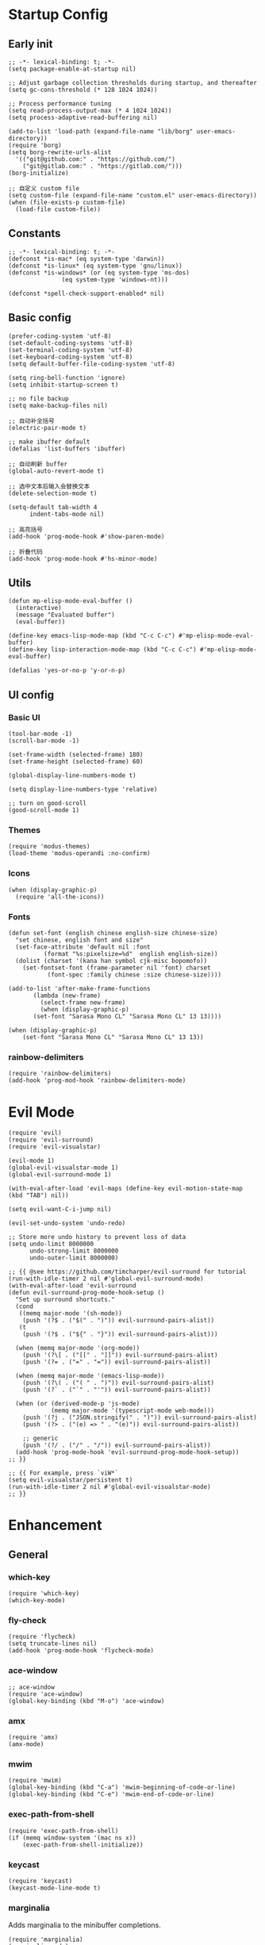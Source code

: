 * Startup Config
** Early init
#+NAME: early-init
#+begin_src elisp :tangle ~/.emacs.d/early-init.el
  ;; -*- lexical-binding: t; -*-
  (setq package-enable-at-startup nil)

  ;; Adjust garbage collection thresholds during startup, and thereafter
  (setq gc-cons-threshold (* 128 1024 1024))

  ;; Process performance tuning
  (setq read-process-output-max (* 4 1024 1024))
  (setq process-adaptive-read-buffering nil)

  (add-to-list 'load-path (expand-file-name "lib/borg" user-emacs-directory))
  (require 'borg)
  (setq borg-rewrite-urls-alist
    '(("git@github.com:" . "https://github.com/")
      ("git@gitlab.com:" . "https://gitlab.com/")))
  (borg-initialize)

  ;; 自定义 custom file
  (setq custom-file (expand-file-name "custom.el" user-emacs-directory))
  (when (file-exists-p custom-file)
    (load-file custom-file))
#+end_src

** Constants
#+begin_src elisp :tangle yes 
  ;; -*- lexical-binding: t; -*-  
  (defconst *is-mac* (eq system-type 'darwin))
  (defconst *is-linux* (eq system-type 'gnu/linux))
  (defconst *is-windows* (or (eq system-type 'ms-dos)
			     (eq system-type 'windows-nt)))

  (defconst *spell-check-support-enabled* nil)
#+end_src


** Basic config
#+begin_src elisp :tangle yes
  (prefer-coding-system 'utf-8)
  (set-default-coding-systems 'utf-8)
  (set-terminal-coding-system 'utf-8)
  (set-keyboard-coding-system 'utf-8)
  (setq default-buffer-file-coding-system 'utf-8)

  (setq ring-bell-function 'ignore)
  (setq inhibit-startup-screen t)

  ;; no file backup
  (setq make-backup-files nil)

  ;; 自动补全括号
  (electric-pair-mode t)

  ;; make ibuffer default
  (defalias 'list-buffers 'ibuffer)

  ;; 自动刷新 buffer
  (global-auto-revert-mode t)

  ;; 选中文本后输入会替换文本
  (delete-selection-mode t)

  (setq-default tab-width 4
		indent-tabs-mode nil)

  ;; 高亮括号
  (add-hook 'prog-mode-hook #'show-paren-mode)

  ;; 折叠代码
  (add-hook 'prog-mode-hook #'hs-minor-mode)
#+end_src


** Utils
#+begin_src elisp :tangle yes
  (defun mp-elisp-mode-eval-buffer ()
    (interactive)
    (message "Evaluated buffer")
    (eval-buffer))

  (define-key emacs-lisp-mode-map (kbd "C-c C-c") #'mp-elisp-mode-eval-buffer)
  (define-key lisp-interaction-mode-map (kbd "C-c C-c") #'mp-elisp-mode-eval-buffer)

  (defalias 'yes-or-no-p 'y-or-n-p)
#+end_src


** UI config
*** Basic UI
#+begin_src elisp :tangle yes
  (tool-bar-mode -1)
  (scroll-bar-mode -1)

  (set-frame-width (selected-frame) 180)
  (set-frame-height (selected-frame) 60)

  (global-display-line-numbers-mode t)

  (setq display-line-numbers-type 'relative)

  ;; turn on good-scroll
  (good-scroll-mode 1)
#+end_src

*** Themes
#+begin_src elisp :tangle yes
  (require 'modus-themes)
  (load-theme 'modus-operandi :no-confirm)
#+end_src

*** Icons
#+begin_src elisp :tangle yes
  (when (display-graphic-p)
    (require 'all-the-icons))
#+end_src

*** Fonts
#+begin_src elisp :tangle yes
  (defun set-font (english chinese english-size chinese-size)
    "set chinese, english font and size"
    (set-face-attribute 'default nil :font
			(format "%s:pixelsize=%d"  english english-size))
    (dolist (charset '(kana han symbol cjk-misc bopomofo))
      (set-fontset-font (frame-parameter nil 'font) charset
			 (font-spec :family chinese :size chinese-size))))

  (add-to-list 'after-make-frame-functions
	     (lambda (new-frame)
	       (select-frame new-frame)
	       (when (display-graphic-p)
		 (set-font "Sarasa Mono CL" "Sarasa Mono CL" 13 13))))

  (when (display-graphic-p)
      (set-font "Sarasa Mono CL" "Sarasa Mono CL" 13 13))
#+end_src
*** rainbow-delimiters
#+begin_src elisp :tangle yes
  (require 'rainbow-delimiters)
  (add-hook 'prog-mod-hook 'rainbow-delimiters-mode)
#+end_src



* Evil Mode
#+begin_src elisp :tangle yes
  (require 'evil)
  (require 'evil-surround)
  (require 'evil-visualstar)

  (evil-mode 1)
  (global-evil-visualstar-mode 1)
  (global-evil-surround-mode 1)

  (with-eval-after-load 'evil-maps (define-key evil-motion-state-map (kbd "TAB") nil))

  (setq evil-want-C-i-jump nil)

  (evil-set-undo-system 'undo-redo)

  ;; Store more undo history to prevent loss of data
  (setq undo-limit 8000000
        undo-strong-limit 8000000
        undo-outer-limit 8000000)

  ;; {{ @see https://github.com/timcharper/evil-surround for tutorial
  (run-with-idle-timer 2 nil #'global-evil-surround-mode)
  (with-eval-after-load 'evil-surround
  (defun evil-surround-prog-mode-hook-setup ()
    "Set up surround shortcuts."
    (cond
     ((memq major-mode '(sh-mode))
      (push '(?$ . ("$(" . ")")) evil-surround-pairs-alist))
     (t
      (push '(?$ . ("${" . "}")) evil-surround-pairs-alist)))

    (when (memq major-mode '(org-mode))
      (push '(?\[ . ("[[" . "]]")) evil-surround-pairs-alist)
      (push '(?= . ("=" . "=")) evil-surround-pairs-alist))

    (when (memq major-mode '(emacs-lisp-mode))
      (push '(?\( . ("( " . ")")) evil-surround-pairs-alist)
      (push '(?` . ("`" . "'")) evil-surround-pairs-alist))

    (when (or (derived-mode-p 'js-mode)
              (memq major-mode '(typescript-mode web-mode)))
      (push '(?j . ("JSON.stringify(" . ")")) evil-surround-pairs-alist)
      (push '(?> . ("(e) => " . "(e)")) evil-surround-pairs-alist))

      ;; generic
      (push '(?/ . ("/" . "/")) evil-surround-pairs-alist))
    (add-hook 'prog-mode-hook 'evil-surround-prog-mode-hook-setup))
  ;; }}

  ;; {{ For example, press `viW*`
  (setq evil-visualstar/persistent t)
  (run-with-idle-timer 2 nil #'global-evil-visualstar-mode)
  ;; }}
#+end_src


* Enhancement
** General
*** which-key
#+begin_src elisp :tangle yes
  (require 'which-key)
  (which-key-mode)
#+end_src

*** fly-check
#+begin_src elisp :tangle yes
  (require 'flycheck)
  (setq truncate-lines nil)
  (add-hook 'prog-mode-hook 'flycheck-mode)
#+end_src

*** ace-window
#+begin_src elisp :tangle yes
  ;; ace-window
  (require 'ace-window)
  (global-key-binding (kbd "M-o") 'ace-window)
#+end_src

*** amx
#+begin_src elisp :tangle yes
  (require 'amx)
  (amx-mode)
#+end_src

*** mwim
#+begin_src elisp :tangle yes
  (require 'mwim)
  (global-key-binding (kbd "C-a") 'mwim-beginning-of-code-or-line)
  (global-key-binding (kbd "C-e") 'mwim-end-of-code-or-line)
#+end_src

*** exec-path-from-shell
#+begin_src elisp :tangle yes
  (require 'exec-path-from-shell)
  (if (memq window-system '(mac ns x))
      (exec-path-from-shell-initialize))
#+end_src

*** keycast
#+begin_src elisp :tangle yes
  (require 'keycast)
  (keycast-mode-line-mode t)
#+end_src

*** marginalia
Adds marginalia to the minibuffer completions.

#+begin_src elisp :tangle yes
  (require 'marginalia)
  (marginalia-mode)
  (add-hook 'marginalia-mode-hook
	    (lambda ()
	      (keymap-set minibuffer-local-map
			  "M-a" 'marginalia-cycle)))
#+end_src

*** highlight-symbol
#+begin_src elisp :tangle yes
  (require 'highlight-symbol)
  (highlight-symbol-mode 1)
  (global-set-key (kbd "<f3>") 'highlight-symbol)
#+end_src


** Ivy Mode
*** ivy
#+begin_src elisp :tangle yes
  (require 'ivy)
  (setq ivy-use-virtual-buffers t)
  (setq ivy-initial-inputs-alist nil)
  (setq ivy-count-format "(%d/%d) ")
  (setq enable-recursive-minibuffers t)
  (setq ivy-re-builders-alist '((t . ivy--regex-ignore-order)))
  (setq search-default-mode #'char-fold-to-regexp)

  ;; ivy KBD
  (global-set-key (kbd "C-x b") 'ivy-switch-buffer)
  (global-set-key (kbd "C-c v") 'ivy-push-view)
  (global-set-key (kbd "C-c s") 'ivy-switch-view)
  (global-set-key (kbd "C-c V") 'ivy-pop-view)

  (add-hook 'after-init-hook 'ivy-mode)
#+end_src

*** counsel
#+begin_src elisp :tangle yes
  ;; counsel KBD
  (global-set-key (kbd "M-x") 'counsel-M-x)
  (global-set-key (kbd "C-x C-SPC") 'counsel-mark-ring)
  (global-set-key (kbd "C-x C-f") 'counsel-find-file)
  (global-set-key (kbd "C-c f") 'counsel-recentf)
  (global-set-key (kbd "C-c g") 'counsel-git)
  (global-set-key (kbd "C-c j") 'counsel-git-grep)
  (define-key minibuffer-local-map (kbd "C-r") 'counsel-minibuffer-history)
#+end_src

*** swiper
#+begin_src elisp :tangle yes
  (setq swiper-action-recentf t)
  (setq swiper-include-line-number-in-search t)

  ;; swiper KBD
  (global-set-key (kbd "C-s") 'swiper)
  (global-set-key (kbd "C-r") 'swiper-isearch-backward)
#+end_src


** Company Mode
*** company
#+begin_src elisp :tangle yes
  (require 'company)
  (global-company-mode)
  (setq company-minimum-prefix-length 1)
  (setq company-selection-wrap-around t)
  (setq company-show-quick-access t)
  (setq company-backends '(company-capf company-files company-keywords))
  (setq company-idle-delay 0.2)
  (setq company-transformers '(company-sort-by-occurrence))
#+end_src

*** company-box
#+begin_src elisp :tangle yes
  (require 'company-box)
  (add-hook 'company-mode-hook 'company-box-mode)
#+end_src


** Undo Tree
#+begin_src elisp :tangle yes
  (require 'undo-tree)
  (global-undo-tree-mode 1)
  (setq undo-tree-auto-save-history nil)
#+end_src


** Multiple Cursors
#+begin_src elisp :tangle yes
  (require 'multiple-cursors)

  (global-set-key (kbd "C-S-<mouse-1>") 'mc/toggle-cursor-on-click)
#+end_src


* Programming
** Yasnippet
*** yasnippet
#+begin_src elisp :tangle yes
  (require 'yasnippet)

  (yas-reload-all)

  (defun company-mode/backend-with-yas (backend)
    (if (and (listp backend) (member 'company-yasnippet backend))
     backend
     (append (if (consp backend) backend (list backend))
	  '(:with company-yasnippet))))
  (setq company-backends (mapcar #'company-mode/backend-with-yas company-backends))

  (add-hook 'prog-mode-hook 'yas-minor-mode)
  (add-hook 'yas-minor-mode-hook
	    (lambda ()
	      ;; unbind <TAB> completion
	      (define-key yas-minor-mode-map [(tab)]    nil)
	      (define-key yas-minor-mode-map (kbd "TAB")  nil)
	      (define-key yas-minor-mode-map (kbd "<tab>") nil)
	      (keymap-set yas-minor-mode-map "S-<tab>" 'yas-expand)))
#+end_src
*** yasnippet-snippets
#+begin_src elisp :tangle yes
  (require 'yasnippet-snippets)
#+end_src


** Project Management
*** projectile
#+begin_src elisp :tangle yes
  (require 'projectile)

  (setq projectile-mode-line "Projectile")
  (setq projectile-track-known-projects-automatically nil)

  (global-set-key (kbd "C-c p") 'projectile-command-map)
#+end_src

*** counsel-projectile
#+begin_src elisp :tangle yes
  (require 'counsel-projectile)
  (counsel-projectile-mode)
#+end_src

*** treemacs
#+begin_src elisp :tangle yes
  (require 'treemacs)

  ;; 配置 treemacs
  (with-eval-after-load 'treemacs
    (treemacs-tag-follow-mode))

  ;; 全局快捷键绑定
  (global-set-key (kbd "M-0")  #'treemacs-select-window)
  (global-set-key (kbd "C-x t 1") #'treemacs-delete-other-window)
  (global-set-key (kbd "C-x t t") #'treemacs)
  (global-set-key (kbd "C-x t B") #'treemacs-bookmark)
  (global-set-key (kbd "C-x t M-t") #'treemacs-find-tag)

  ;; treemacs-mode-map 快捷键绑定
  (with-eval-after-load 'treemacs
    (define-key treemacs-mode-map (kbd "/") #'treemacs-advanced-helppfuturefel-hydra))
#+end_src


** LSP
*** lsp-mode
#+begin_src elisp :tangle yes
  (require 'lsp-mode)
  (require 'lsp-ui)
  (require 'lsp-ivy)

  (autoload 'lsp "lsp-mode" "" t)
  (autoload 'lsp-deferred "lsp-mode" "" t)
  (autoload 'lsp-ui-mode "lsp-ui" "" t)
  (autoload 'lsp-ivy-workspace-symbol "lsp-ivy" "")

  ;; set prefix for lsp-command-keymap (few alternatives - "C-l", "C-c l")
  (setq lsp-keymap-prefix "C-c l")
  (setq lsp-file-watch-threshold 500)
  (setq lsp-prefer-flymake nil
     lsp-keep-workspace-alive nil
     lsp-enable-indentation nil
     lsp-enable-on-type-formatting nil
     lsp-auto-guess-root nil
     lsp-enable-snippet t)

  (setq lsp-completion-provider :none)
  (setq lsp-headerline-breadcrumb-enable t)

  (add-hook 'c-mode-hook #'lsp-deferred)
  (add-hook 'go-mode-hook #'lsp-deferred)
  (add-hook 'java-mode-hook #'lsp-deferred)
  (add-hook 'js-mode-hook #'lsp-deferred)
  (add-hook 'python-mode-hook #'lsp-deferred)
  (add-hook 'web-mode-hook #'lsp-deferred)
  (add-hook 'html-mode-hook #'lsp-deferred)
  (add-hook 'lsp-mode-hook #'lsp-enable-which-key-integration)

  (global-set-key (kbd "C-c l s") #'lsp-ivy-workspace-symbol)
#+end_src


** Golang
#+begin_src elisp :tangle yes
  (require 'go-mode)
  
  (defun lsp-go-install-save-hooks ()
    (add-hook 'before-save-hook #'lsp-format-buffer t t)
    (add-hook 'before-save-hook #'lsp-organize-imports t t))

  (add-hook 'go-mode-hook #'lsp-go-install-save-hooks)
#+end_src


** Haskell
#+begin_src elisp :tangle yes
#+end_src

* Org Mode
#+begin_src elisp :tangle yes
  (require 'org)

  (with-eval-after-load 'org
    (defvar org-agenda-dir "gtd org files location")
    (setq-default org-agenda-dir "/Users/kylefeng/development/org")
  
    (setq
      ;; Edit settings
      org-tags-column -128 
      org-catch-invisible-edits 'show-and-error
      org-starup-indented t
      org-auto-align-tags nil
      org-special-ctrl-a/e t
      org-insert-heading-respect-content t
  
      ;; Org styling, hide markup etc.
      org-hide-emphasis-markers t
      org-pretty-entities t
      org-ellipsis "…"
  
      ;; Agenda styling
      org-agenda-tags-column 0
      org-agenda-block-separator ?─
      org-agenda-time-grid
      '((daily today require-timed)
	(800 1000 1200 1400 1600 1800 2000)
	" ┄┄┄┄┄ " "┄┄┄┄┄┄┄┄┄┄┄┄┄┄┄")
      org-agenda-current-time-string
      "<- now ─────────────────────────────────────────────────"
  
      org-todo-keywords '((sequence "TODO(t!)" "ACTING(a!)" "|" "DONE(d!)" "CANCELED(c @/!)"))
  
      ;; agenda files
      org-agenda-files '(org-agenda-dir)
      )
  
    (setq org-agenda-file-note (expand-file-name "notes.org" org-agenda-dir))
    (setq org-agenda-file-task (expand-file-name "task.org" org-agenda-dir))
    (setq org-agenda-file-calendar (expand-file-name "calendar.org" org-agenda-dir))
    (setq org-agenda-file-finished (expand-file-name "finished.org" org-agenda-dir))
    (setq org-agenda-file-canceled (expand-file-name "canceled.org" org-agenda-dir))
  
    (setq org-capture-templates
      '(
	 ("t" "Todo" entry (file+headline org-agenda-file-task "Work")
	   "* TODO [#B] %?\n  %i\n"
	   :empty-lines 1)
	  ("l" "Tolearn" entry (file+headline org-agenda-file-task "Learning")
	    "* TODO [#B] %?\n  %i\n"
	    :empty-lines 1)
	  ("h" "Toplay" entry (file+headline org-agenda-file-task "Hobbies")
	    "* TODO [#C] %?\n  %i\n"
	    :empty-lines 1)
	  ("I" "Inbox" entry (file+headline org-agenda-file-task "Inbox")
	    "* TODO [#C] %?\n  %i\n"
	    :empty-lines 1)
	  ("o" "Todo_others" entry (file+headline org-agenda-file-task "Others")
	    "* TODO [#C] %?\n  %i\n"
	    :empty-lines 1)
	  ("n" "notes" entry (file+headline org-agenda-file-note "Quick notes")
	    "* %?\n  %i\n %U"
	    :empty-lines 1)
	  ("i" "ideas" entry (file+headline org-agenda-file-note "Quick ideas")
	    "* %?\n  %i\n %U"
	    :empty-lines 1)
	  ))
  
    (setq org-agenda-custom-commands
      '(
	("w" . "任务安排")
	("wa" "重要且紧急的任务" tags-todo "+PRIORITY=\"A\"")
	("wb" "重要且不紧急的任务" tags-todo "-weekly-monthly-daily+PRIORITY=\"B\"")
	("wc" "不重要且紧急的任务" tags-todo "+PRIORITY=\"C\"")
	("W" "Weekly Review"
	 ((stuck "") ;; review stuck projects as designated by org-stuck-projects
	  (tags-todo "daily")
	  (tags-todo "weekly")
	  (tags-todo "work")
	  (tags-todo "blog")
	  (tags-todo "book")
	  ))
	))
  
    (setq org-refile-targets  '((org-agenda-file-finished :maxlevel . 1)
				(org-agenda-file-note :maxlevel . 1)
				(org-agenda-file-canceled :maxlevel . 1)
				 (org-agenda-file-task :maxlevel . 1)
				 )))
#+end_src


* Keyboard Bindings
** User defined KBD
#+begin_src elisp :tangle yes
  (when *is-mac*
    (setq mac-command-modifier 'meta)
    (setq mac-option-modifier 'none))

  (defun next-ten-lines ()
    "Move cursor to next 10 lines."
    (interactive)
    (forward-line 10))

  (defun previous-ten-lines ()
    "Move cursor to previous 10 lines."
    (interactive)
    (forward-line -10))

  (global-set-key (kbd "M-W") 'kill-region)        ; 交换 M-w 和 C-w，M-w 为剪切
  (global-set-key (kbd "M-w") 'kill-ring-save)     ; 交换 M-w 和 C-w，C-w 为复制
  (global-set-key (kbd "M-n") 'next-ten-lines)
  (global-set-key (kbd "M-p") 'previous-ten-lines)
#+end_src


* Hydra
** hydra-undo-tree
#+begin_src elisp :tangle yes
  (require 'hydra)

  (defhydra hydra-undo-tree (:hint nil)
    "
    _p_: undo _n_: redo _s_: save _l_: load  "
    ("p"  undo-tree-undo)
    ("n"  undo-tree-redo)
    ("s"  undo-tree-save-history)
    ("l"  undo-tree-load-history)
    ("u"  undo-tree-visualize "visualize" :color blue)
    ("q"  nil "quit" :color blue))

  (global-set-key (kbd "C-x C-h u") 'hydra-undo-tree/body)
#+end_src

** hydra-multiple-cursors
#+begin_src elisp :tangle yes
  (defhydra hydra-multiple-cursors (:hint nil)
    "
     Up^^          Down^^       Miscellaneous      % 2(mc/num-cursors) cursor%s(if (> (mc/num-cursors) 1) \"s\" \"\")
    ------------------------------------------------------------------
    [_p_]  Prev   [_n_]  Next   [_l_] Edit lines [_0_] Insert numbers
    [_P_]  Skip   [_N_]  Skip   [_a_] Mark all   [_A_] Insert letters
    [_M-p_] Unmark  [_M-n_] Unmark  [_s_] Search   [_q_] Quit
    [_|_] Align with input CHAR    [Click] Cursor at point"
    ("l" mc/edit-lines :exit t)
    ("a" mc/mark-all-like-this :exit t)
    ("n" mc/mark-next-like-this)
    ("N" mc/skip-to-next-like-this)
    ("M-n" mc/unmark-next-like-this)
    ("p" mc/mark-previous-like-this)
    ("P" mc/skip-to-previous-like-this)
    ("M-p" mc/unmark-previous-like-this)
    ("|" mc/vertical-align)
    ("s" mc/mark-all-in-region-regexp :exit t)
    ("0" mc/insert-numbers :exit t)

    ("<mouse-1>" mc/add-cursor-on-click)
    ;; Help with click recognition in this hydra
    ("<down-mouse-1>" ignore)
    ("<drag-mouse-1>" ignore)
    ("q" nil))
  (global-set-key (kbd "C-x C-h m") 'hydra-multiple-cursors/body)
#+end_src
